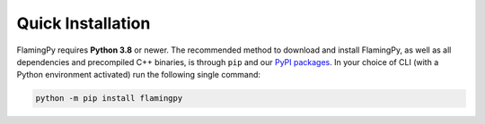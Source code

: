Quick Installation
==================

FlamingPy requires **Python 3.8** or newer. The recommended method to download and install 
FlamingPy, as well as all dependencies and precompiled C++ binaries, is through ``pip`` 
and our `PyPI packages <https://pypi.org/project/flamingpy>`_. In your choice of CLI 
(with a Python environment activated) run the following single command:

.. code-block:: bash

    python -m pip install flamingpy
